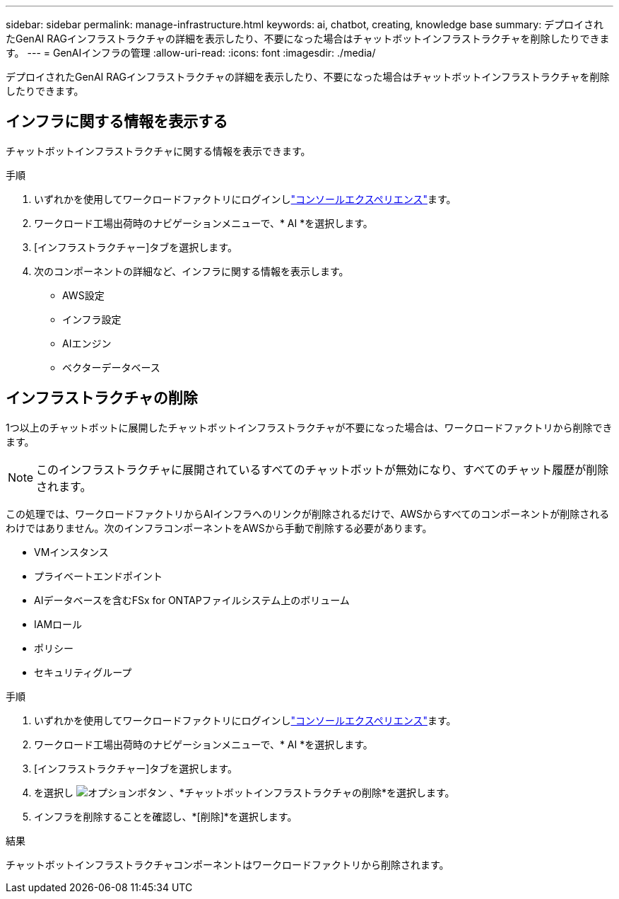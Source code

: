 ---
sidebar: sidebar 
permalink: manage-infrastructure.html 
keywords: ai, chatbot, creating, knowledge base 
summary: デプロイされたGenAI RAGインフラストラクチャの詳細を表示したり、不要になった場合はチャットボットインフラストラクチャを削除したりできます。 
---
= GenAIインフラの管理
:allow-uri-read: 
:icons: font
:imagesdir: ./media/


[role="lead"]
デプロイされたGenAI RAGインフラストラクチャの詳細を表示したり、不要になった場合はチャットボットインフラストラクチャを削除したりできます。



== インフラに関する情報を表示する

チャットボットインフラストラクチャに関する情報を表示できます。

.手順
. いずれかを使用してワークロードファクトリにログインしlink:https://docs.netapp.com/us-en/workload-setup-admin/console-experiences.html["コンソールエクスペリエンス"^]ます。
. ワークロード工場出荷時のナビゲーションメニューで、* AI *を選択します。
. [インフラストラクチャー]タブを選択します。
. 次のコンポーネントの詳細など、インフラに関する情報を表示します。
+
** AWS設定
** インフラ設定
** AIエンジン
** ベクターデータベース






== インフラストラクチャの削除

1つ以上のチャットボットに展開したチャットボットインフラストラクチャが不要になった場合は、ワークロードファクトリから削除できます。


NOTE: このインフラストラクチャに展開されているすべてのチャットボットが無効になり、すべてのチャット履歴が削除されます。

この処理では、ワークロードファクトリからAIインフラへのリンクが削除されるだけで、AWSからすべてのコンポーネントが削除されるわけではありません。次のインフラコンポーネントをAWSから手動で削除する必要があります。

* VMインスタンス
* プライベートエンドポイント
* AIデータベースを含むFSx for ONTAPファイルシステム上のボリューム
* IAMロール
* ポリシー
* セキュリティグループ


.手順
. いずれかを使用してワークロードファクトリにログインしlink:https://docs.netapp.com/us-en/workload-setup-admin/console-experiences.html["コンソールエクスペリエンス"^]ます。
. ワークロード工場出荷時のナビゲーションメニューで、* AI *を選択します。
. [インフラストラクチャー]タブを選択します。
. を選択し image:icon-action.png["オプションボタン"] 、*チャットボットインフラストラクチャの削除*を選択します。
. インフラを削除することを確認し、*[削除]*を選択します。


.結果
チャットボットインフラストラクチャコンポーネントはワークロードファクトリから削除されます。
